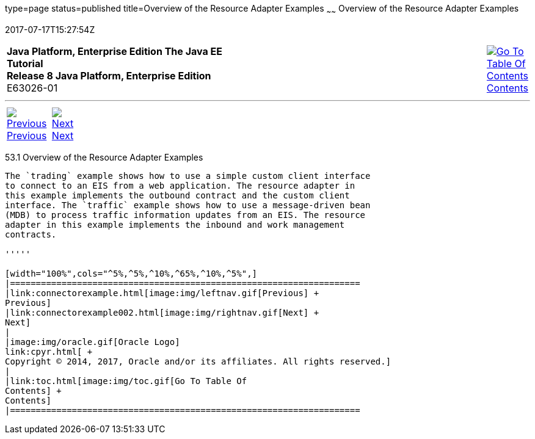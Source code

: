 type=page
status=published
title=Overview of the Resource Adapter Examples
~~~~~~
Overview of the Resource Adapter Examples
=========================================
2017-07-17T15:27:54Z

[[top]]

[width="100%",cols="50%,45%,^5%",]
|=======================================================================
|*Java Platform, Enterprise Edition The Java EE Tutorial* +
*Release 8 Java Platform, Enterprise Edition* +
E63026-01
|
|link:toc.html[image:img/toc.gif[Go To Table Of
Contents] +
Contents]
|=======================================================================

'''''

[cols="^5%,^5%,90%",]
|=======================================================================
|link:connectorexample.html[image:img/leftnav.gif[Previous] +
Previous] 
|link:connectorexample002.html[image:img/rightnav.gif[Next] +
Next] | 
|=======================================================================


[[A1253757]]

[[overview-of-the-resource-adapter-examples]]
53.1 Overview of the Resource Adapter Examples
----------------------------------------------

The `trading` example shows how to use a simple custom client interface
to connect to an EIS from a web application. The resource adapter in
this example implements the outbound contract and the custom client
interface. The `traffic` example shows how to use a message-driven bean
(MDB) to process traffic information updates from an EIS. The resource
adapter in this example implements the inbound and work management
contracts.

'''''

[width="100%",cols="^5%,^5%,^10%,^65%,^10%,^5%",]
|====================================================================
|link:connectorexample.html[image:img/leftnav.gif[Previous] +
Previous] 
|link:connectorexample002.html[image:img/rightnav.gif[Next] +
Next]
|
|image:img/oracle.gif[Oracle Logo]
link:cpyr.html[ +
Copyright © 2014, 2017, Oracle and/or its affiliates. All rights reserved.]
|
|link:toc.html[image:img/toc.gif[Go To Table Of
Contents] +
Contents]
|====================================================================
